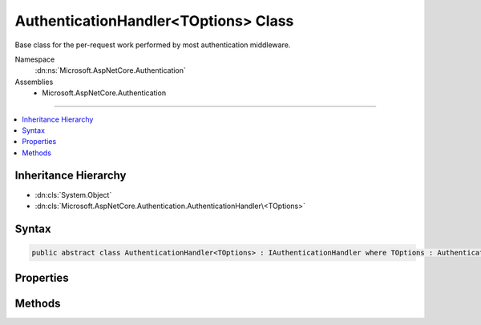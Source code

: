 

AuthenticationHandler<TOptions> Class
=====================================






Base class for the per-request work performed by most authentication middleware.


Namespace
    :dn:ns:`Microsoft.AspNetCore.Authentication`
Assemblies
    * Microsoft.AspNetCore.Authentication

----

.. contents::
   :local:



Inheritance Hierarchy
---------------------


* :dn:cls:`System.Object`
* :dn:cls:`Microsoft.AspNetCore.Authentication.AuthenticationHandler\<TOptions>`








Syntax
------

.. code-block:: csharp

    public abstract class AuthenticationHandler<TOptions> : IAuthenticationHandler where TOptions : AuthenticationOptions








.. dn:class:: Microsoft.AspNetCore.Authentication.AuthenticationHandler`1
    :hidden:

.. dn:class:: Microsoft.AspNetCore.Authentication.AuthenticationHandler<TOptions>

Properties
----------

.. dn:class:: Microsoft.AspNetCore.Authentication.AuthenticationHandler<TOptions>
    :noindex:
    :hidden:

    
    .. dn:property:: Microsoft.AspNetCore.Authentication.AuthenticationHandler<TOptions>.ChallengeCalled
    
        
        :rtype: System.Boolean
    
        
        .. code-block:: csharp
    
            protected bool ChallengeCalled
            {
                get;
                set;
            }
    
    .. dn:property:: Microsoft.AspNetCore.Authentication.AuthenticationHandler<TOptions>.Context
    
        
        :rtype: Microsoft.AspNetCore.Http.HttpContext
    
        
        .. code-block:: csharp
    
            protected HttpContext Context
            {
                get;
            }
    
    .. dn:property:: Microsoft.AspNetCore.Authentication.AuthenticationHandler<TOptions>.CurrentUri
    
        
        :rtype: System.String
    
        
        .. code-block:: csharp
    
            protected string CurrentUri
            {
                get;
            }
    
    .. dn:property:: Microsoft.AspNetCore.Authentication.AuthenticationHandler<TOptions>.Logger
    
        
        :rtype: Microsoft.Extensions.Logging.ILogger
    
        
        .. code-block:: csharp
    
            protected ILogger Logger
            {
                get;
            }
    
    .. dn:property:: Microsoft.AspNetCore.Authentication.AuthenticationHandler<TOptions>.Options
    
        
        :rtype: TOptions
    
        
        .. code-block:: csharp
    
            protected TOptions Options
            {
                get;
            }
    
    .. dn:property:: Microsoft.AspNetCore.Authentication.AuthenticationHandler<TOptions>.OriginalPath
    
        
        :rtype: Microsoft.AspNetCore.Http.PathString
    
        
        .. code-block:: csharp
    
            protected PathString OriginalPath
            {
                get;
            }
    
    .. dn:property:: Microsoft.AspNetCore.Authentication.AuthenticationHandler<TOptions>.OriginalPathBase
    
        
        :rtype: Microsoft.AspNetCore.Http.PathString
    
        
        .. code-block:: csharp
    
            protected PathString OriginalPathBase
            {
                get;
            }
    
    .. dn:property:: Microsoft.AspNetCore.Authentication.AuthenticationHandler<TOptions>.PriorHandler
    
        
        :rtype: Microsoft.AspNetCore.Http.Features.Authentication.IAuthenticationHandler
    
        
        .. code-block:: csharp
    
            public IAuthenticationHandler PriorHandler
            {
                get;
                set;
            }
    
    .. dn:property:: Microsoft.AspNetCore.Authentication.AuthenticationHandler<TOptions>.Request
    
        
        :rtype: Microsoft.AspNetCore.Http.HttpRequest
    
        
        .. code-block:: csharp
    
            protected HttpRequest Request
            {
                get;
            }
    
    .. dn:property:: Microsoft.AspNetCore.Authentication.AuthenticationHandler<TOptions>.Response
    
        
        :rtype: Microsoft.AspNetCore.Http.HttpResponse
    
        
        .. code-block:: csharp
    
            protected HttpResponse Response
            {
                get;
            }
    
    .. dn:property:: Microsoft.AspNetCore.Authentication.AuthenticationHandler<TOptions>.SignInAccepted
    
        
        :rtype: System.Boolean
    
        
        .. code-block:: csharp
    
            protected bool SignInAccepted
            {
                get;
                set;
            }
    
    .. dn:property:: Microsoft.AspNetCore.Authentication.AuthenticationHandler<TOptions>.SignOutAccepted
    
        
        :rtype: System.Boolean
    
        
        .. code-block:: csharp
    
            protected bool SignOutAccepted
            {
                get;
                set;
            }
    
    .. dn:property:: Microsoft.AspNetCore.Authentication.AuthenticationHandler<TOptions>.UrlEncoder
    
        
        :rtype: System.Text.Encodings.Web.UrlEncoder
    
        
        .. code-block:: csharp
    
            protected UrlEncoder UrlEncoder
            {
                get;
            }
    

Methods
-------

.. dn:class:: Microsoft.AspNetCore.Authentication.AuthenticationHandler<TOptions>
    :noindex:
    :hidden:

    
    .. dn:method:: Microsoft.AspNetCore.Authentication.AuthenticationHandler<TOptions>.AuthenticateAsync(Microsoft.AspNetCore.Http.Features.Authentication.AuthenticateContext)
    
        
    
        
        :type context: Microsoft.AspNetCore.Http.Features.Authentication.AuthenticateContext
        :rtype: System.Threading.Tasks.Task
    
        
        .. code-block:: csharp
    
            public Task AuthenticateAsync(AuthenticateContext context)
    
    .. dn:method:: Microsoft.AspNetCore.Authentication.AuthenticationHandler<TOptions>.BuildRedirectUri(System.String)
    
        
    
        
        :type targetPath: System.String
        :rtype: System.String
    
        
        .. code-block:: csharp
    
            protected string BuildRedirectUri(string targetPath)
    
    .. dn:method:: Microsoft.AspNetCore.Authentication.AuthenticationHandler<TOptions>.ChallengeAsync(Microsoft.AspNetCore.Http.Features.Authentication.ChallengeContext)
    
        
    
        
        :type context: Microsoft.AspNetCore.Http.Features.Authentication.ChallengeContext
        :rtype: System.Threading.Tasks.Task
    
        
        .. code-block:: csharp
    
            public Task ChallengeAsync(ChallengeContext context)
    
    .. dn:method:: Microsoft.AspNetCore.Authentication.AuthenticationHandler<TOptions>.FinishResponseAsync()
    
        
    
        
        Hook that is called when the response about to be sent
    
        
        :rtype: System.Threading.Tasks.Task
    
        
        .. code-block:: csharp
    
            protected virtual Task FinishResponseAsync()
    
    .. dn:method:: Microsoft.AspNetCore.Authentication.AuthenticationHandler<TOptions>.GetDescriptions(Microsoft.AspNetCore.Http.Features.Authentication.DescribeSchemesContext)
    
        
    
        
        :type describeContext: Microsoft.AspNetCore.Http.Features.Authentication.DescribeSchemesContext
    
        
        .. code-block:: csharp
    
            public void GetDescriptions(DescribeSchemesContext describeContext)
    
    .. dn:method:: Microsoft.AspNetCore.Authentication.AuthenticationHandler<TOptions>.HandleAuthenticateAsync()
    
        
        :rtype: System.Threading.Tasks.Task<System.Threading.Tasks.Task`1>{Microsoft.AspNetCore.Authentication.AuthenticateResult<Microsoft.AspNetCore.Authentication.AuthenticateResult>}
    
        
        .. code-block:: csharp
    
            protected abstract Task<AuthenticateResult> HandleAuthenticateAsync()
    
    .. dn:method:: Microsoft.AspNetCore.Authentication.AuthenticationHandler<TOptions>.HandleAuthenticateOnceAsync()
    
        
        :rtype: System.Threading.Tasks.Task<System.Threading.Tasks.Task`1>{Microsoft.AspNetCore.Authentication.AuthenticateResult<Microsoft.AspNetCore.Authentication.AuthenticateResult>}
    
        
        .. code-block:: csharp
    
            protected Task<AuthenticateResult> HandleAuthenticateOnceAsync()
    
    .. dn:method:: Microsoft.AspNetCore.Authentication.AuthenticationHandler<TOptions>.HandleForbiddenAsync(Microsoft.AspNetCore.Http.Features.Authentication.ChallengeContext)
    
        
    
        
        :type context: Microsoft.AspNetCore.Http.Features.Authentication.ChallengeContext
        :rtype: System.Threading.Tasks.Task<System.Threading.Tasks.Task`1>{System.Boolean<System.Boolean>}
    
        
        .. code-block:: csharp
    
            protected virtual Task<bool> HandleForbiddenAsync(ChallengeContext context)
    
    .. dn:method:: Microsoft.AspNetCore.Authentication.AuthenticationHandler<TOptions>.HandleRequestAsync()
    
        
    
        
        Called once by common code after initialization. If an authentication middleware responds directly to
        specifically known paths it must override this virtual, compare the request path to it's known paths,
        provide any response information as appropriate, and true to stop further processing.
    
        
        :rtype: System.Threading.Tasks.Task<System.Threading.Tasks.Task`1>{System.Boolean<System.Boolean>}
        :return: Returning false will cause the common code to call the next middleware in line. Returning true will
            cause the common code to begin the async completion journey without calling the rest of the middleware
            pipeline.
    
        
        .. code-block:: csharp
    
            public virtual Task<bool> HandleRequestAsync()
    
    .. dn:method:: Microsoft.AspNetCore.Authentication.AuthenticationHandler<TOptions>.HandleSignInAsync(Microsoft.AspNetCore.Http.Features.Authentication.SignInContext)
    
        
    
        
        :type context: Microsoft.AspNetCore.Http.Features.Authentication.SignInContext
        :rtype: System.Threading.Tasks.Task
    
        
        .. code-block:: csharp
    
            protected virtual Task HandleSignInAsync(SignInContext context)
    
    .. dn:method:: Microsoft.AspNetCore.Authentication.AuthenticationHandler<TOptions>.HandleSignOutAsync(Microsoft.AspNetCore.Http.Features.Authentication.SignOutContext)
    
        
    
        
        :type context: Microsoft.AspNetCore.Http.Features.Authentication.SignOutContext
        :rtype: System.Threading.Tasks.Task
    
        
        .. code-block:: csharp
    
            protected virtual Task HandleSignOutAsync(SignOutContext context)
    
    .. dn:method:: Microsoft.AspNetCore.Authentication.AuthenticationHandler<TOptions>.HandleUnauthorizedAsync(Microsoft.AspNetCore.Http.Features.Authentication.ChallengeContext)
    
        
    
        
        Override this method to deal with 401 challenge concerns, if an authentication scheme in question
        deals an authentication interaction as part of it's request flow. (like adding a response header, or
        changing the 401 result to 302 of a login page or external sign-in location.)
    
        
    
        
        :type context: Microsoft.AspNetCore.Http.Features.Authentication.ChallengeContext
        :rtype: System.Threading.Tasks.Task<System.Threading.Tasks.Task`1>{System.Boolean<System.Boolean>}
        :return: True if no other handlers should be called
    
        
        .. code-block:: csharp
    
            protected virtual Task<bool> HandleUnauthorizedAsync(ChallengeContext context)
    
    .. dn:method:: Microsoft.AspNetCore.Authentication.AuthenticationHandler<TOptions>.InitializeAsync(TOptions, Microsoft.AspNetCore.Http.HttpContext, Microsoft.Extensions.Logging.ILogger, System.Text.Encodings.Web.UrlEncoder)
    
        
    
        
        Initialize is called once per request to contextualize this instance with appropriate state.
    
        
    
        
        :param options: The original options passed by the application control behavior
        
        :type options: TOptions
    
        
        :param context: The utility object to observe the current request and response
        
        :type context: Microsoft.AspNetCore.Http.HttpContext
    
        
        :param logger: The logging factory used to create loggers
        
        :type logger: Microsoft.Extensions.Logging.ILogger
    
        
        :param encoder: The :dn:prop:`Microsoft.AspNetCore.Authentication.AuthenticationHandler\`1.UrlEncoder`\.
        
        :type encoder: System.Text.Encodings.Web.UrlEncoder
        :rtype: System.Threading.Tasks.Task
        :return: async completion
    
        
        .. code-block:: csharp
    
            public Task InitializeAsync(TOptions options, HttpContext context, ILogger logger, UrlEncoder encoder)
    
    .. dn:method:: Microsoft.AspNetCore.Authentication.AuthenticationHandler<TOptions>.ShouldHandleScheme(System.String, System.Boolean)
    
        
    
        
        :type authenticationScheme: System.String
    
        
        :type handleAutomatic: System.Boolean
        :rtype: System.Boolean
    
        
        .. code-block:: csharp
    
            public bool ShouldHandleScheme(string authenticationScheme, bool handleAutomatic)
    
    .. dn:method:: Microsoft.AspNetCore.Authentication.AuthenticationHandler<TOptions>.SignInAsync(Microsoft.AspNetCore.Http.Features.Authentication.SignInContext)
    
        
    
        
        :type context: Microsoft.AspNetCore.Http.Features.Authentication.SignInContext
        :rtype: System.Threading.Tasks.Task
    
        
        .. code-block:: csharp
    
            public Task SignInAsync(SignInContext context)
    
    .. dn:method:: Microsoft.AspNetCore.Authentication.AuthenticationHandler<TOptions>.SignOutAsync(Microsoft.AspNetCore.Http.Features.Authentication.SignOutContext)
    
        
    
        
        :type context: Microsoft.AspNetCore.Http.Features.Authentication.SignOutContext
        :rtype: System.Threading.Tasks.Task
    
        
        .. code-block:: csharp
    
            public Task SignOutAsync(SignOutContext context)
    


